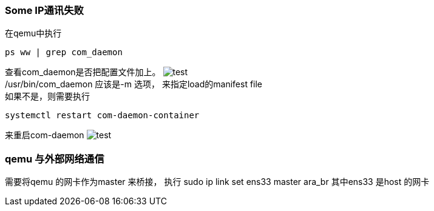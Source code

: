 [[Troubleshooting]]
=== Some IP通讯失败 
在qemu中执行
....
ps ww | grep com_daemon
....
查看com_daemon是否把配置文件加上。
image:{imgdir}/Picture19.png[test] +
/usr/bin/com_daemon 应该是-m 选项， 来指定load的manifest file +
如果不是，则需要执行
....
systemctl restart com-daemon-container
....
来重启com-daemon
image:{imgdir}/Picture20.png[test]

=== qemu 与外部网络通信 
需要将qemu 的网卡作为master 来桥接， 执行
sudo ip link set ens33 master ara_br
其中ens33 是host 的网卡
....